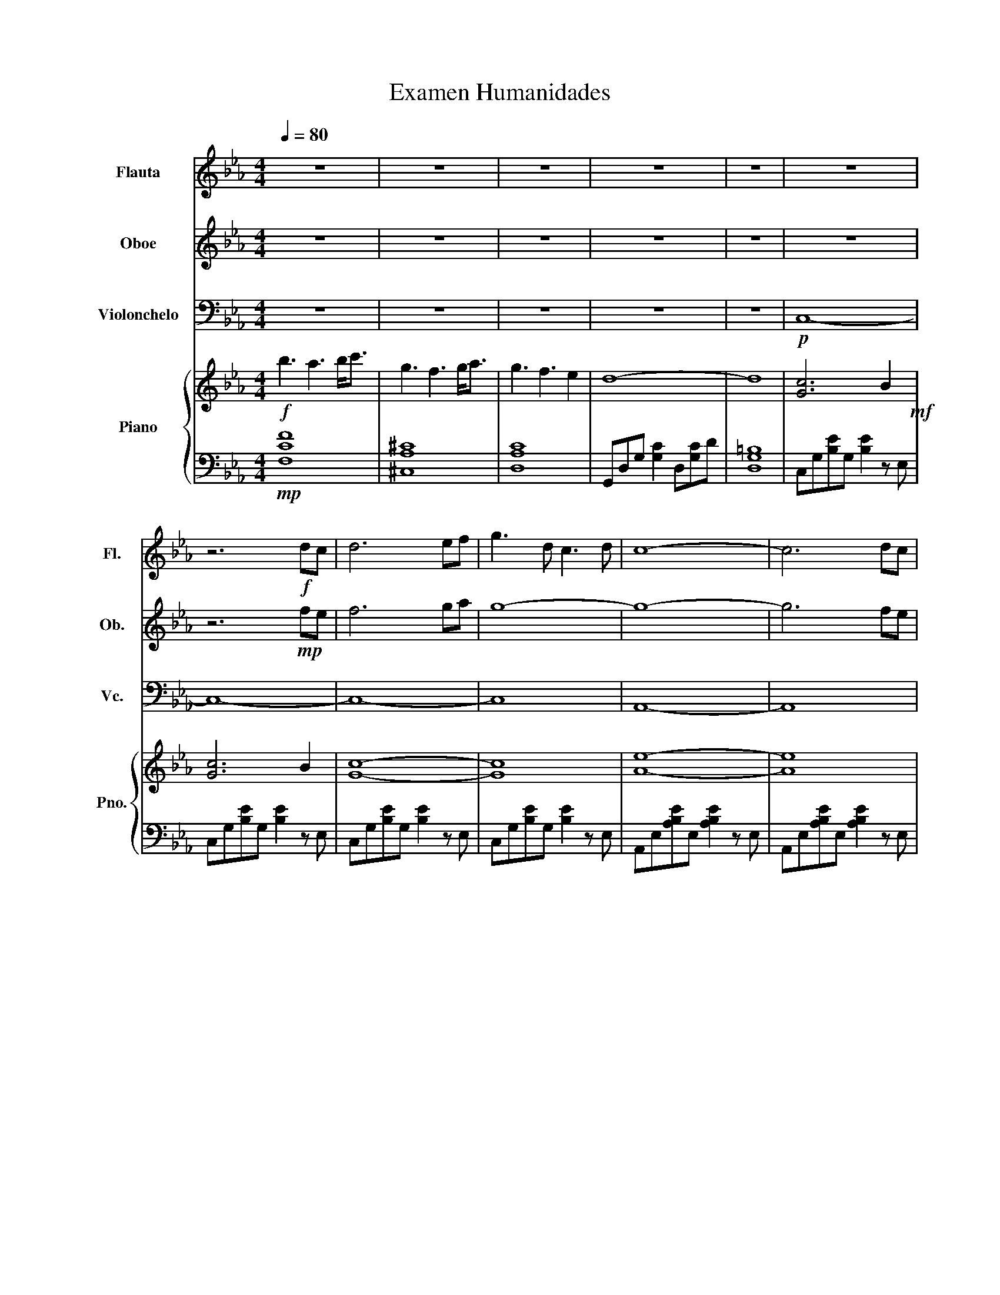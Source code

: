 X:1
T:Examen Humanidades
%%score 1 2 3 { 4 | 5 }
L:1/8
Q:1/4=80
M:4/4
I:linebreak $
K:Eb
V:1 treble nm="Flauta" snm="Fl."
V:2 treble nm="Oboe" snm="Ob."
V:3 bass nm="Violonchelo" snm="Vc."
L:1/4
V:4 treble nm="Piano" snm="Pno."
V:5 bass 
V:1
 z8 | z8 | z8 | z8 | z8 | z8 |$ z6!f! dc | d6 ef | g3 d c3 d | c8- | c6 dc |$ d6 ef | g3 d c3 c' | %13
 b8- | b6 z2 | z8 |$ z8 | z8 | z8 | z8 | z8 |$ z8 | z6!f! dc | d6 ef | g3 d c3 d | c8- |$ c6 dc | %27
 d6 ef | g3 d c3 c' | b8- | b6 z2 |$ z8 | z8 | z8 | z8 | z8 |$ z8 | z8 | z8 |: z8 | z8 |$ z8 | z8 | %43
!mf! z4 (3:2:4a2 g2 fg | a6 f2 |$ a6 b2 | g6 z2 | z8 | z8 |$ z8 | z8 |!mf! e6 f2 | a2 g2 e2 f2 |1 %53
 e8 :|$!mp! e8 | z8 | e8- | e8 |] %58
V:2
 z8 | z8 | z8 | z8 | z8 | z8 |$ z6!mp! fe | f6 ga | g8- | g8- | g6 fe |$ f6 ga | g8 | b8- | b6 z2 | %15
 z8 |$ z8 | z8 | z8 | z8 | z8 |$ z8 | z6!mp! fe | f6 ga | g8- | g8- |$ g6 fe | f6 ga | g8 | b8- | %30
 b6 z2 |$ z8 | z8 | z8 | z8 | z8 |$ z8 | z8 | z8 |: z8 | z8 |$ z8 | z8 |!p! z4 (3:2:4e2 d2 de | %44
 f6 f2 |$ f6 g2 | g6 z2 | z8 | z8 |$ z8 | z8 |!p! g6 b2 | a2 g2 e2 f2 |1 e8 :|$!mp! e8 | z8 | g8- | %57
 g8 |] %58
V:3
 z4 | z4 | z4 | z4 | z4 |!p! C,4- |$ C,4- | C,4- | C,4 | A,,4- | A,,4 |$ C,4- | C,4 | z4 | %14
[K:treble] z3!f! E | F3 D |$ A3 B | F4- | F2 E G | D4- | D2 E D |$ G4- | G2 z2 |[K:bass]!p! C,4- | %24
 C,4 | A,,4- |$ A,,4 | C,4- | C,4 | A,,4- | A,,4 |$ z4 | z4 | z4 | z4 | z4 |$ z4 | z4 | %38
[K:treble] z3!f! G |: d3 e | G3 E |$ B3 c | G4- | G4 | z4 |$ z4 | z3 G | d3 e | G3 E |$ c3 d | e4 | %51
 z4 | z4 |1 z3 G :|$[K:bass]!mf! E,3 F, | A, G, E, F, |!f! B,4- | B,4 |] %58
V:4
!f! b3 a3 b<c' | g3 f3 g<a | g3 f3 e2 | d8- | d8 | [Gc]6 B2!mf! |$ [Gc]6 B2 | [Gc]8- | [Gc]8 | %9
 [Ae]8- | [Ae]8 |$ [Gc]8- | [Gc]8 | [Ae]8- | [Ae]8 | [Bf]8 |$ [A=B]8 | [Gc]8- | [Gc]8 | [Ad-]8 | %20
 [G=Bd]8 |$ [G-A]8 | [GBd]8 | [Gc]8- | [Gc]8 | [Ae]8- |$ [Ae]8 | [Gc]8- | [Gc]8 | [Ae]8- | %30
 [A-e]6!f! [Ae]2 |$ f6 d2 | a6 b2 | f8- | f4 e2 g2 | d8- |$ d4 e2 d2 | g8- | g4 z4 |: %39
!mp! CGBG [Be]2 z G | CGBG [Be]2 z G |$ A,E[Ac]E [Ac]2 z E | A,E[Ac]E [Ac]2 z E | %43
 B,F[Bd]F [Bd]2 z F | =B,G[=Bf]G [Bf]2 z G |$!8va(! fc'[f'a']c' [f'a']2 z c' | %46
 gd'[g'=b']d' [g'b']2 z d'!8va)! | CGBG [Be]2 z G | CGBG [Be]2 z G |$ A,E[Ac]E [Ac]2 z E | %50
 =B,G[=Bf]G [Bf]2 z G | CGBG [Be]2 z G | A,E[Ac]E [Ac]2 z E |1 [Be]8 :|$!mp! [Be]8 | z8 | %56
!f! GBeg bad'c' | e'8 |] %58
V:5
!mp! [F,CF]8 | [^C,A,^C]8 | [D,A,C]8 | G,,D,G, [G,C]2 D,[G,C]D | [D,G,=B,]8 | %5
 C,G,[B,E]G, [B,E]2 z E, |$ C,G,[B,E]G, [B,E]2 z E, | C,G,[B,E]G, [B,E]2 z E, | %8
 C,G,[B,E]G, [B,E]2 z E, | A,,E,[A,B,E]E, [A,B,E]2 z E, | A,,E,[A,B,E]E, [A,B,E]2 z E, |$ %11
 C,G,[B,E]G, [B,E]2 z E, | C,G,[B,E]G, [B,E]2 z E, | A,,E,[A,B,E]E, [A,B,E]2 z E, | %14
 A,,E,[A,B,E]E, [A,B,E]2 z E, | B,,F,[B,D]F, [B,D]2 z F, |$ =B,,G,[=B,F]G, [B,F]2 z G, | %17
 C,G,[B,E]G, [B,E]2 z E, | C,G,[B,E]G, [B,E]2 z E, | A,,E,[G,B,]E, [G,B,]2 z E, | %20
 G,,D,[G,=B,]D, [G,B,]2 z D, |$ A,,E,[A,C]E, [A,C]2 z E, | B,,F,[B,D]F, [B,D]2 z F, | %23
 C,G,[B,E]G, [B,E]2 z E, | C,G,[B,E]G, [B,E]2 z E, | A,,E,[A,B,E]E, [A,B,E]2 z E, |$ %26
 A,,E,[A,B,E]E, [A,B,E]2 z E, | C,G,[B,E]G, [B,E]2 z E, | C,G,[B,E]G, [B,E]2 z E, | %29
 A,,E,[A,B,E]E, [A,B,E]2 z E, | A,,E,[A,B,E]E, [A,B,E]2 z!mp! E, |$ B,,F,[B,D]F, [B,D]2 z F, | %32
 =B,,G,[=B,F]G, [B,F]2 z G, | C,G,[B,E]G, [B,E]2 z E, | C,G,[B,E]G, [B,E]2 z E, | %35
 A,,E,[A,C]E, [A,C]2 z E, |$ G,,D,[G,=B,]D, [G,B,]2 z D, | A,,E,[A,C]E, [A,C]2 z E, | %38
 B,,F,[B,D]F, [B,D]2 z E, |:!mp! C,G,CG, EG,CG, | C,G,CG, EG,CG, |$ A,,E,A,E, CE,A,E, | %42
 A,,E,A,E, CE,A,E, | B,,F,B,F, DF,B,F, | =B,,G,=B,G, DG,B,G, |$!8va(! F,CFC ACFC | %46
 G,DGD =BDGD!8va)! | C,G,CG, EG,CG, | C,G,CG, EG,CG, |$ A,,E,A,E, CE,A,E, | =B,,G,=B,G, DG,B,G, | %51
 C,G,CG, EG,CG, | A,,E,A,E, CE,A,E, |1 [E,,E,]8 :|$!mp! [E,,E,]8 | z8 | E,8- | E,8 |] %58
